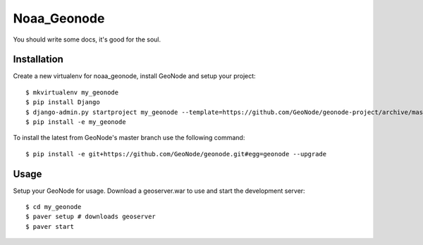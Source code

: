 Noaa_Geonode
========================

You should write some docs, it's good for the soul.

Installation
------------

Create a new virtualenv for noaa_geonode, install GeoNode and setup your project::

    $ mkvirtualenv my_geonode
    $ pip install Django
    $ django-admin.py startproject my_geonode --template=https://github.com/GeoNode/geonode-project/archive/master.zip -epy,rst 
    $ pip install -e my_geonode

To install the latest from GeoNode's master branch use the following command::

    $ pip install -e git+https://github.com/GeoNode/geonode.git#egg=geonode --upgrade

Usage
-----

Setup your GeoNode for usage. Download a geoserver.war to use and start the development server::

    $ cd my_geonode
    $ paver setup # downloads geoserver
    $ paver start 
